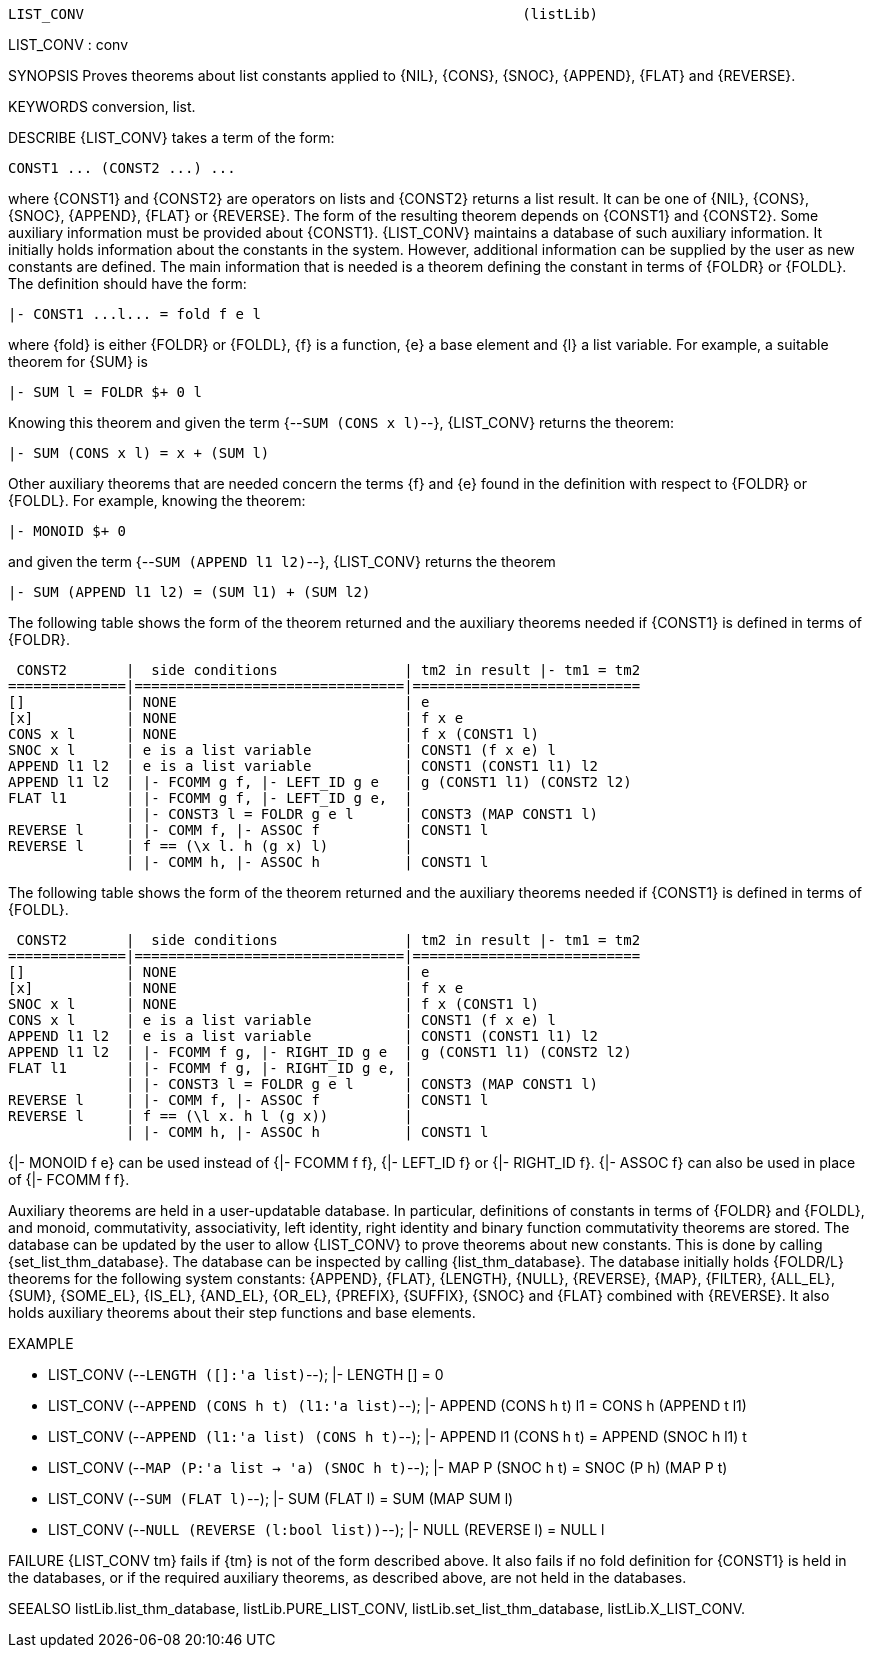 ----------------------------------------------------------------------
LIST_CONV                                                    (listLib)
----------------------------------------------------------------------
LIST_CONV : conv

SYNOPSIS
Proves theorems about list constants applied to {NIL}, {CONS}, {SNOC},
{APPEND}, {FLAT} and {REVERSE}.

KEYWORDS
conversion, list.

DESCRIBE
{LIST_CONV} takes a term of the form:

   CONST1 ... (CONST2 ...) ...

where {CONST1} and {CONST2} are operators on lists and {CONST2} returns a list
result. It can be one of {NIL}, {CONS}, {SNOC}, {APPEND}, {FLAT} or {REVERSE}.
The form of the resulting theorem depends on {CONST1} and {CONST2}. Some
auxiliary information must be provided about {CONST1}. {LIST_CONV} maintains a
database of such auxiliary information. It initially holds information about
the constants in the system. However, additional information can be supplied
by the user as new constants are defined. The main information that is needed
is a theorem defining the constant in terms of {FOLDR} or {FOLDL}. The
definition should have the form:

   |- CONST1 ...l... = fold f e l

where {fold} is either {FOLDR} or {FOLDL}, {f} is a function, {e} a base
element and {l} a list variable. For example, a suitable theorem for {SUM} is

   |- SUM l = FOLDR $+ 0 l

Knowing this theorem and given the term {--`SUM (CONS x l)`--},
{LIST_CONV} returns the theorem:

   |- SUM (CONS x l) = x + (SUM l)

Other auxiliary theorems that are needed concern the terms {f} and
{e} found in the definition with respect to {FOLDR} or {FOLDL}. For example,
knowing the theorem:

   |- MONOID $+ 0

and given the term {--`SUM (APPEND l1 l2)`--}, {LIST_CONV} returns
the theorem

   |- SUM (APPEND l1 l2) = (SUM l1) + (SUM l2)

The following table shows the form of the theorem returned and the
auxiliary theorems needed if {CONST1} is defined in terms of {FOLDR}.

    CONST2       |  side conditions               | tm2 in result |- tm1 = tm2
   ==============|================================|===========================
   []            | NONE                           | e
   [x]           | NONE                           | f x e
   CONS x l      | NONE                           | f x (CONST1 l)
   SNOC x l      | e is a list variable           | CONST1 (f x e) l
   APPEND l1 l2  | e is a list variable           | CONST1 (CONST1 l1) l2
   APPEND l1 l2  | |- FCOMM g f, |- LEFT_ID g e   | g (CONST1 l1) (CONST2 l2)
   FLAT l1       | |- FCOMM g f, |- LEFT_ID g e,  |
                 | |- CONST3 l = FOLDR g e l      | CONST3 (MAP CONST1 l)
   REVERSE l     | |- COMM f, |- ASSOC f          | CONST1 l
   REVERSE l     | f == (\x l. h (g x) l)         |
                 | |- COMM h, |- ASSOC h          | CONST1 l

The following table shows the form of the theorem returned and the
auxiliary theorems needed if {CONST1} is defined in terms of {FOLDL}.

    CONST2       |  side conditions               | tm2 in result |- tm1 = tm2
   ==============|================================|===========================
   []            | NONE                           | e
   [x]           | NONE                           | f x e
   SNOC x l      | NONE                           | f x (CONST1 l)
   CONS x l      | e is a list variable           | CONST1 (f x e) l
   APPEND l1 l2  | e is a list variable           | CONST1 (CONST1 l1) l2
   APPEND l1 l2  | |- FCOMM f g, |- RIGHT_ID g e  | g (CONST1 l1) (CONST2 l2)
   FLAT l1       | |- FCOMM f g, |- RIGHT_ID g e, |
                 | |- CONST3 l = FOLDR g e l      | CONST3 (MAP CONST1 l)
   REVERSE l     | |- COMM f, |- ASSOC f          | CONST1 l
   REVERSE l     | f == (\l x. h l (g x))         |
                 | |- COMM h, |- ASSOC h          | CONST1 l

{|- MONOID f e} can be used instead of {|- FCOMM f f},
{|- LEFT_ID f} or {|- RIGHT_ID f}. {|- ASSOC f} can also be used in place of
{|- FCOMM f f}.

Auxiliary theorems are held in a user-updatable database. In particular,
definitions of constants in terms of {FOLDR} and {FOLDL}, and monoid,
commutativity, associativity, left identity, right identity and binary
function commutativity theorems are stored. The database can be updated by the
user to allow {LIST_CONV} to prove theorems about new constants. This is done
by calling {set_list_thm_database}. The database can be inspected by calling
{list_thm_database}. The database initially holds {FOLDR/L} theorems for the
following system constants: {APPEND}, {FLAT}, {LENGTH}, {NULL}, {REVERSE},
{MAP}, {FILTER}, {ALL_EL}, {SUM}, {SOME_EL}, {IS_EL}, {AND_EL}, {OR_EL},
{PREFIX}, {SUFFIX}, {SNOC} and {FLAT} combined with {REVERSE}. It also holds
auxiliary theorems about their step functions and base elements.

EXAMPLE

- LIST_CONV (--`LENGTH ([]:'a list)`--);
|- LENGTH [] = 0


- LIST_CONV (--`APPEND (CONS h t) (l1:'a list)`--);
|- APPEND (CONS h t) l1 = CONS h (APPEND t l1)


- LIST_CONV (--`APPEND (l1:'a list) (CONS h t)`--);
|- APPEND l1 (CONS h t) = APPEND (SNOC h l1) t


- LIST_CONV (--`MAP (P:'a list -> 'a) (SNOC h t)`--);
|- MAP P (SNOC h t) = SNOC (P h) (MAP P t)


- LIST_CONV (--`SUM (FLAT l)`--);
|- SUM (FLAT l) = SUM (MAP SUM l)


- LIST_CONV (--`NULL (REVERSE (l:bool list))`--);
|- NULL (REVERSE l) = NULL l


FAILURE
{LIST_CONV tm} fails if {tm} is not of the form described above. It also fails
if no fold definition for {CONST1} is held in the databases, or if the required
auxiliary theorems, as described above, are not held in the databases.

SEEALSO
listLib.list_thm_database, listLib.PURE_LIST_CONV,
listLib.set_list_thm_database, listLib.X_LIST_CONV.

----------------------------------------------------------------------
